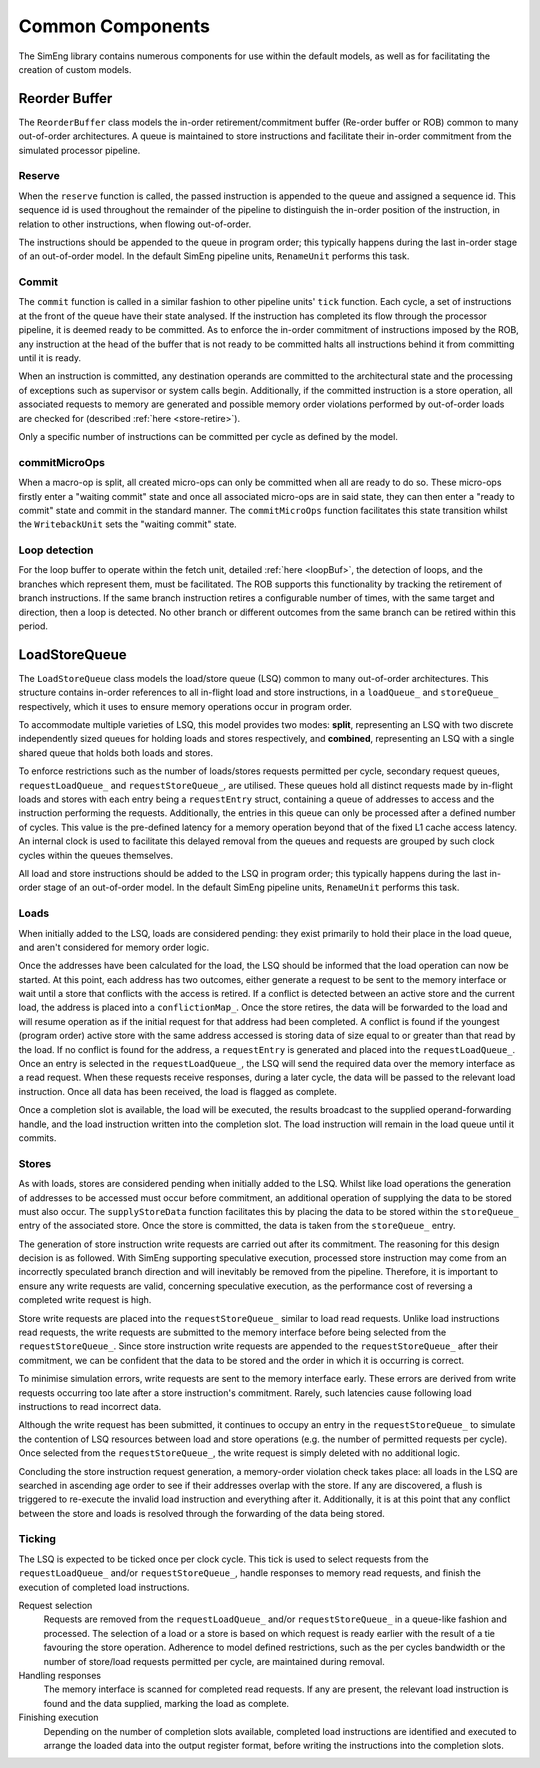 Common Components
=================

The SimEng library contains numerous components for use within the default models, as well as for facilitating the creation of custom models.

Reorder Buffer
--------------

The ``ReorderBuffer`` class models the in-order retirement/commitment buffer (Re-order buffer or ROB) common to many out-of-order architectures. A queue is maintained to store instructions and facilitate their in-order commitment from the simulated processor pipeline.

Reserve
*******

When the ``reserve`` function is called, the passed instruction is appended to the queue and assigned a sequence id. This sequence id is used throughout the remainder of the pipeline to distinguish the in-order position of the instruction, in relation to other instructions, when flowing out-of-order.

The instructions should be appended to the queue in program order; this typically happens during the last in-order stage of an out-of-order model. In the default SimEng pipeline units, ``RenameUnit`` performs this task.

Commit
******

The ``commit`` function is called in a similar fashion to other pipeline units' ``tick`` function. Each cycle, a set of instructions at the front of the queue have their state analysed. If the instruction has completed its flow through the processor pipeline, it is deemed ready to be committed. As to enforce the in-order commitment of instructions imposed by the ROB, any instruction at the head of the buffer that is not ready to be committed halts all instructions behind it from committing until it is ready. 

When an instruction is committed, any destination operands are committed to the architectural state and the processing of exceptions such as supervisor or system calls begin. Additionally, if the committed instruction is a store operation, all associated requests to memory are generated and possible memory order violations performed by out-of-order loads are checked for (described :ref:`here <store-retire>`).

Only a specific number of instructions can be committed per cycle as defined by the model.

.. _microOpCommit:

commitMicroOps
**************

When a macro-op is split, all created micro-ops can only be committed when all are ready to do so. These micro-ops firstly enter a "waiting commit" state and once all associated micro-ops are in said state, they can then enter a "ready to commit" state and commit in the standard manner. The ``commitMicroOps`` function facilitates this state transition whilst the ``WritebackUnit`` sets the "waiting commit" state.

.. _loopDetect:

Loop detection
**************

For the loop buffer to operate within the fetch unit, detailed :ref:`here <loopBuf>`, the detection of loops, and the branches which represent them, must be facilitated. The ROB supports this functionality by tracking the retirement of branch instructions. If the same branch instruction retires a configurable number of times, with the same target and direction, then a loop is detected. No other branch or different outcomes from the same branch can be retired within this period.

LoadStoreQueue
--------------

The ``LoadStoreQueue`` class models the load/store queue (LSQ) common to many out-of-order architectures. This structure contains in-order references to all in-flight load and store instructions, in a ``loadQueue_`` and ``storeQueue_`` respectively, which it uses to ensure memory operations occur in program order.

To accommodate multiple varieties of LSQ, this model provides two modes: **split**, representing an LSQ with two discrete independently sized queues for holding loads and stores respectively, and **combined**, representing an LSQ with a single shared queue that holds both loads and stores.

.. Todo::
    Allow for combined option to be defined via configuration files.

.. _lsq-restrict:

To enforce restrictions such as the number of loads/stores requests permitted per cycle, secondary request queues, ``requestLoadQueue_`` and ``requestStoreQueue_``, are utilised. These queues hold all distinct requests made by in-flight loads and stores with each entry being a ``requestEntry`` struct, containing a queue of addresses to access and the instruction performing the requests. Additionally, the entries in this queue can only be processed after a defined number of cycles. This value is the pre-defined latency for a memory operation beyond that of the fixed L1 cache access latency. An internal clock is used to facilitate this delayed removal from the queues and requests are grouped by such clock cycles within the queues themselves.

All load and store instructions should be added to the LSQ in program order; this typically happens during the last in-order stage of an out-of-order model. In the default SimEng pipeline units, ``RenameUnit`` performs this task.

Loads
*****

When initially added to the LSQ, loads are considered pending: they exist primarily to hold their place in the load queue, and aren't considered for memory order logic.

Once the addresses have been calculated for the load, the LSQ should be informed that the load operation can now be started. At this point, each address has two outcomes, either generate a request to be sent to the memory interface or wait until a store that conflicts with the access is retired. If a conflict is detected between an active store and the current load, the address is placed into a ``conflictionMap_``. Once the store retires, the data will be forwarded to the load and will resume operation as if the initial request for that address had been completed. A conflict is found if the youngest (program order) active store with the same address accessed is storing data of size equal to or greater than that read by the load. If no conflict is found for the address, a ``requestEntry`` is generated and placed into the ``requestLoadQueue_``. Once an entry is selected in the ``requestLoadQueue_``, the LSQ will send the required data over the memory interface as a read request. When these requests receive responses, during a later cycle, the data will be passed to the relevant load instruction. Once all data has been received, the load is flagged as complete.

Once a completion slot is available, the load will be executed, the results broadcast to the supplied operand-forwarding handle, and the load instruction written into the completion slot. The load instruction will remain in the load queue until it commits.


.. _store-retire:

Stores
******

As with loads, stores are considered pending when initially added to the LSQ. Whilst like load operations the generation of addresses to be accessed must occur before commitment, an additional operation of supplying the data to be stored must also occur. The ``supplyStoreData`` function facilitates this by placing the data to be stored within the ``storeQueue_`` entry of the associated store. Once the store is committed, the data is taken from the ``storeQueue_`` entry.

The generation of store instruction write requests are carried out after its commitment. The reasoning for this design decision is as followed. With SimEng supporting speculative execution, processed store instruction may come from an incorrectly speculated branch direction and will inevitably be removed from the pipeline. Therefore, it is important to ensure any write requests are valid, concerning speculative execution, as the performance cost of reversing a completed write request is high.

Store write requests are placed into the ``requestStoreQueue_`` similar to load read requests. Unlike load instructions read requests, the write requests are submitted to the memory interface before being selected from the ``requestStoreQueue_``. Since store instruction write requests are appended to the ``requestStoreQueue_`` after their commitment, we can be confident that the data to be stored and the order in which it is occurring is correct.

To minimise simulation errors, write requests are sent to the memory interface early. These errors are derived from write requests occurring too late after a store instruction's commitment. Rarely, such latencies cause following load instructions to read incorrect data.

Although the write request has been submitted, it continues to occupy an entry in the ``requestStoreQueue_`` to simulate the contention of LSQ resources between load and store operations (e.g. the number of permitted requests per cycle). Once selected from the ``requestStoreQueue_``, the write request is simply deleted with no additional logic.

Concluding the store instruction request generation, a memory-order violation check takes place: all loads in the LSQ are searched in ascending age order to see if their addresses overlap with the store. If any are discovered, a flush is triggered to re-execute the invalid load instruction and everything after it. Additionally, it is at this point that any conflict between the store and loads is resolved through the forwarding of the data being stored.

Ticking
*******

The LSQ is expected to be ticked once per clock cycle. This tick is used to select requests from the ``requestLoadQueue_`` and/or ``requestStoreQueue_``, handle responses to memory read requests, and finish the execution of completed load instructions.

Request selection
    Requests are removed from the ``requestLoadQueue_`` and/or ``requestStoreQueue_`` in a queue-like fashion and processed. The selection of a load or a store is based on which request is ready earlier with the result of a tie favouring the store operation. Adherence to model defined restrictions, such as the per cycles bandwidth or the number of store/load requests permitted per cycle, are maintained during removal.

Handling responses
    The memory interface is scanned for completed read requests. If any are present, the relevant load instruction is found and the data supplied, marking the load as complete.

Finishing execution
    Depending on the number of completion slots available, completed load instructions are identified and executed to arrange the loaded data into the output register format, before writing the instructions into the completion slots.

